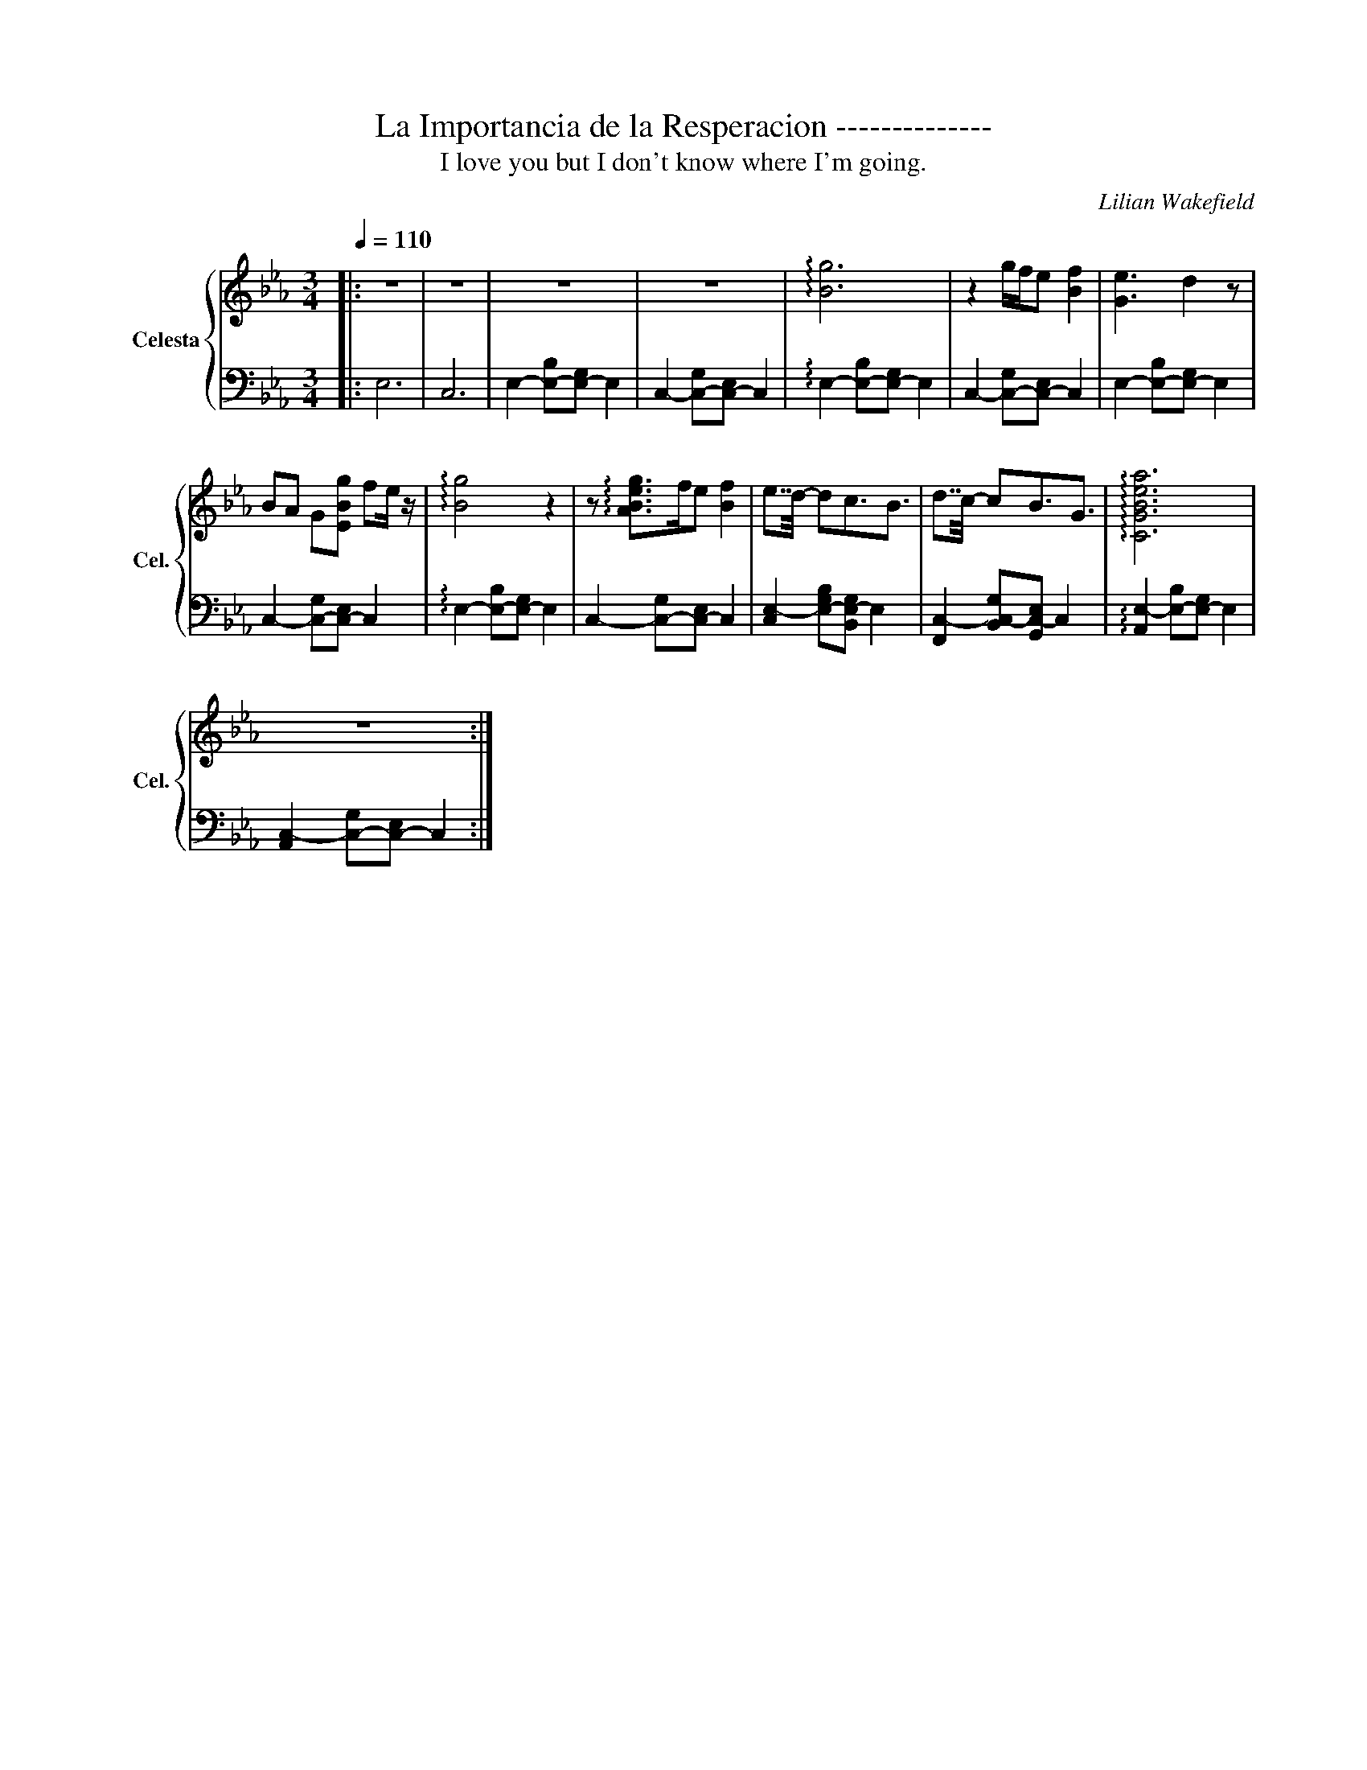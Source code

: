X:1
T:La Importancia de la Resperacion --------------
T:I love you but I don't know where I'm going.
C:Lilian Wakefield
%%score { 1 | 2 }
L:1/8
Q:1/4=110
M:3/4
I:linebreak $
K:Eb
V:1 treble transpose=12 nm="Celesta" snm="Cel."
V:2 bass transpose=12 
L:1/4
V:1
|: z6 | z6 | z6 | z6 | !arpeggio![Bg]6 | z2 g/f/e [Bf]2 | [Ge]3 d2 z |$ BA G[EBg] fe/ z/ | %8
 !arpeggio![Bg]4 z2 | z !arpeggio![ABeg]>fe [Bf]2 | e7/4d/4- dc3/2B3/2 | d7/4c/4- cB3/2G3/2 | %12
 !arpeggio![CGBea]6 |$ z6 :| %14
V:2
|: E,3 | C,3 | E,- [E,-B,]/[E,-G,]/ E, | C,- [C,-G,]/[C,-E,]/ C, | %4
 !arpeggio!E,- [E,-B,]/[E,-G,]/ E, | C,- [C,-G,]/[C,-E,]/ C, | E,- [E,-B,]/[E,-G,]/ E, |$ %7
 C,- [C,-G,]/[C,-E,]/ C, | !arpeggio!E,- [E,-B,]/[E,-G,]/ E, | C,- [C,-G,]/[C,-E,]/ C, | %10
 [C,E,-] [E,-G,B,]/[B,,E,-G,]/ E, | [F,,C,-] [B,,C,-G,]/[G,,C,-E,]/ C, | %12
 !arpeggio![A,,E,-] [E,-B,]/[E,-G,]/ E, |$ [A,,C,-] [C,-G,]/[C,-E,]/ C, :| %14

